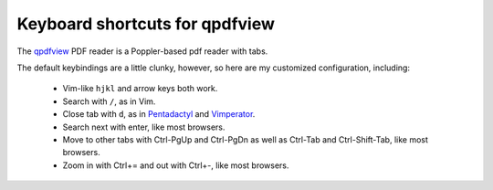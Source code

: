 ===============================
Keyboard shortcuts for qpdfview
===============================

The `qpdfview`_ PDF reader is a Poppler-based pdf reader with tabs.

The default keybindings are a little clunky, however, so here are my customized configuration, including:

 - Vim-like ``hjkl`` and arrow keys both work.
 - Search with ``/``, as in Vim.
 - Close tab with ``d``, as in `Pentadactyl`_ and `Vimperator`_.
 - Search next with enter, like most browsers.
 - Move to other tabs with Ctrl-PgUp and Ctrl-PgDn as well as Ctrl-Tab and Ctrl-Shift-Tab, like most browsers.
 - Zoom in with Ctrl+= and out with Ctrl+-, like most browsers.

.. _qpdfview: https://launchpad.net/qpdfview
.. _Pentadactyl: http://5digits.org/pentadactyl/
.. _Vimperator: http://www.vimperator.org/vimperator
